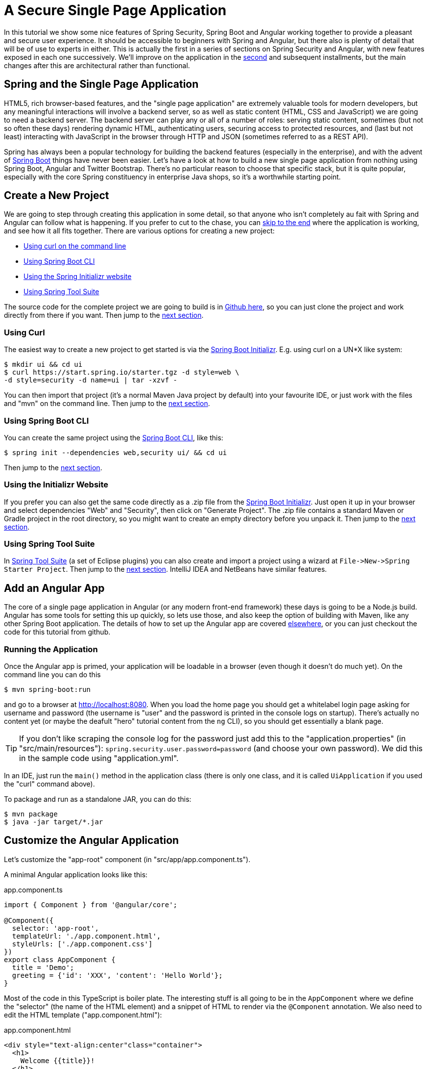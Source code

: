 [[_spring_and_angular_js_a_secure_single_page_application]]
= A Secure Single Page Application

In this tutorial we show some nice features of Spring Security, Spring Boot and Angular working together to provide a pleasant and secure user experience. It should be accessible to beginners with Spring and Angular, but there also is plenty of detail that will be of use to experts in either. This is actually the first in a series of sections on Spring Security and Angular, with new features exposed in each one successively. We'll improve on the application in the <<_the_login_page_angular_js_and_spring_security_part_ii,second>> and subsequent installments, but the main changes after this are architectural rather than functional.

== Spring and the Single Page Application

HTML5, rich browser-based features, and the "single page application" are extremely valuable tools for modern developers, but any meaningful interactions will involve a backend server, so as well as static content (HTML, CSS and JavaScript) we are going to need a backend server. The backend server can play any or all of a number of roles: serving static content, sometimes (but not so often these days) rendering dynamic HTML, authenticating users, securing access to protected resources, and (last but not least) interacting with JavaScript in the browser through HTTP and JSON (sometimes referred to as a REST API).

Spring has always been a popular technology for building the backend features (especially in the enterprise), and with the advent of http://projects.spring.io/spring-boot[Spring Boot] things have never been easier. Let's have a look at how to build a new single page application from nothing using Spring Boot, Angular and Twitter Bootstrap. There's no particular reason to choose that specific stack, but it is quite popular, especially with the core Spring constituency in enterprise Java shops, so it's a worthwhile starting point.

== Create a New Project

We are going to step through creating this application in some detail, so that anyone who isn't completely au fait with Spring and Angular can follow what is happening. If you prefer to cut to the chase, you can link:#how-does-it-work[skip to the end] where the application is working, and see how it all fits together. There are various options for creating a new project:

* link:#using-curl[Using curl on the command line]
* link:#using-spring-boot-cli[Using Spring Boot CLI]
* link:#using-the-initializr-website[Using the Spring Initializr website]
* link:#using-spring-tool-suite[Using Spring Tool Suite]

The source code for the complete project we are going to build is in https://github.com/spring-guides/tut-spring-security-and-angular-js/tree/master/basic[Github here], so you can just clone the project and work directly from there if you want. Then jump to the link:#add-a-home-page[next section].

[[using-curl]]
=== Using Curl

The easiest way to create a new project to get started is via the https://start.spring.io[Spring Boot Initializr]. E.g. using curl on a UN*X like system:

[source]
----
$ mkdir ui && cd ui
$ curl https://start.spring.io/starter.tgz -d style=web \
-d style=security -d name=ui | tar -xzvf -
----

You can then import that project (it's a normal Maven Java project by default) into your favourite IDE, or just work with the files and "mvn" on the command line. Then jump to the link:#add-a-home-page[next section].

[[using-spring-boot-cli]]
=== Using Spring Boot CLI

You can create the same project using the http://docs.spring.io/spring-boot/docs/current/reference/htmlsingle/#getting-started-installing-the-cli[Spring Boot CLI], like this:

[source]
----
$ spring init --dependencies web,security ui/ && cd ui
----

Then jump to the link:#add-a-home-page[next section].

[[using-the-initializr-website]]
=== Using the Initializr Website

If you prefer you can also get the same code directly as a .zip file from the https://start.spring.io[Spring Boot Initializr]. Just open it up in your browser and select dependencies "Web" and "Security", then click on "Generate Project". The .zip file contains a standard Maven or Gradle project in the root directory, so you might want to create an empty directory before you unpack it. Then jump to the link:#add-a-home-page[next section].

[[using-spring-tool-suite]]
=== Using Spring Tool Suite

In http://spring.io/tools/sts[Spring Tool Suite] (a set of Eclipse plugins) you can also create and import a project using a wizard at `File-&gt;New-&gt;Spring Starter Project`. Then jump to the link:#add-a-home-page[next section]. IntelliJ IDEA and NetBeans have similar features.

[[add-a-home-page]]
== Add an Angular App

The core of a single page application in Angular (or any modern front-end framework) these days is going to be a Node.js build. Angular has some tools for setting this up quickly, so lets use those, and also keep the option of building with Maven, like any other Spring Boot application. The details of how to set up the Angular app are covered https://github.com/dsyer/spring-boot-angular[elsewhere], or you can just checkout the code for this tutorial from github.

=== Running the Application

Once the Angular app is primed, your application will be loadable in a browser (even though it doesn't do much yet). On the command line you can do this

[source]
----
$ mvn spring-boot:run
----

and go to a browser at http://localhost:8080[http://localhost:8080]. When you load the home page you should get a whitelabel login page asking for username and password (the username is "user" and the password is printed in the console logs on startup). There's actually no content yet (or maybe the deafult "hero" tutorial content from the `ng` CLI), so you should get essentially a blank page.

TIP: If you don't like scraping the console log for the password just add this to the "application.properties" (in "src/main/resources"): `spring.security.user.password=password` (and choose your own password). We did this in the sample code using "application.yml".

In an IDE, just run the `main()` method in the application class (there is only one class, and it is called `UiApplication` if you used the "curl" command above).

To package and run as a standalone JAR, you can do this:

[source]
----
$ mvn package
$ java -jar target/*.jar
----

== Customize the Angular Application

Let's customize the "app-root" component (in "src/app/app.component.ts").

A minimal Angular application looks like this:

.app.component.ts
[source,javascript]
----
import { Component } from '@angular/core';

@Component({
  selector: 'app-root',
  templateUrl: './app.component.html',
  styleUrls: ['./app.component.css']
})
export class AppComponent {
  title = 'Demo';
  greeting = {'id': 'XXX', 'content': 'Hello World'};
}
----

Most of the code in this TypeScript is boiler plate. The interesting stuff is all going to be in the `AppComponent` where we define the "selector" (the name of the HTML element) and a snippet of HTML to render via the `@Component` annotation. We also need to edit the HTML template ("app.component.html"):

.app.component.html
[source,html]
----
<div style="text-align:center"class="container">
  <h1>
    Welcome {{title}}!
  </h1>
  <div class="container">
    <p>Id: <span>{{greeting.id}}</span></p>
    <p>Message: <span>{{greeting.content}}!</span></p>
  </div>
</div>
----

If you added those files under "src/app" and rebuilt your app it should now be secure and functional, and it will say "Hello World!". The `greeting` is rendered by Angular in the HTML using the handlebar placeholders, `{{greeting.id}}` and `{{greeting.content}}`.

[[dynamic-content]]
== Adding Dynamic Content

So far we have an application with a greeting that is hard coded. That's useful for learning how things fit together, but really we expect content to come from a backend server, so let's create an HTTP endpoint that we can use to grab a greeting. In your https://github.com/spring-guides/tut-spring-security-and-angular-js/blob/master/basic/src/main/java/demo/UiApplication.java[application class] (in "src/main/java/demo"), add the `@RestController` annotation and define a new `@RequestMapping`:

.UiApplication.java
[source,java]
----
@SpringBootApplication
@RestController
public class UiApplication {

  @RequestMapping("/resource")
  public Map<String,Object> home() {
    Map<String,Object> model = new HashMap<String,Object>();
    model.put("id", UUID.randomUUID().toString());
    model.put("content", "Hello World");
    return model;
  }

  public static void main(String[] args) {
    SpringApplication.run(UiApplication.class, args);
  }

}
----

NOTE: Depending on the way you created your new project it might not be called `UiApplication`.

Run that application and try to curl the "/resource" endpoint and you will find that it is secure by default:

[source]
----
$ curl localhost:8080/resource
{"timestamp":1420442772928,"status":401,"error":"Unauthorized","message":"Full authentication is required to access this resource","path":"/resource"}
----

=== HTTP Basic Authentication

The curl command above returned a 401 response because the user agent was detected and Spring Security assumed that was a better response than a 302 redirect to the login page. We don't actually want the login page for our app. We could replace it with a nicer looking one, and we will be doing that later in the tutorial. For now, we want to just use HTTP Basic authentication, so we need to override the default Spring Security configuration. To do this we can add a `WebSecurityConfigurer` to the context and Spring Boot will back off doing what it did out of the box. For example the main application class itself can be a security configurer:

.UiApplication.java
[source,java]
----
@SpringBootApplication
@RestController
public class UiApplication extends WebSecurityConfigurerAdapter {

	@Override
	protected void configure(HttpSecurity http) throws Exception {
		http.authorizeRequests().anyRequest().authenticated().and().httpBasic();
	}

    ...

}
----

=== Loading a Dynamic Resource from Angular

So let's grab that message in the browser. Modify the `AppComponent` to load the protected resource using XHR:

.app.component.ts
[source,javascript]
----
import { Component } from '@angular/core';
import { HttpClient } from '@angular/common/http';

@Component({
  selector: 'app-root',
  templateUrl: './app.component.html',
  styleUrls: ['./app.component.css']
})
export class AppComponent {
  title = 'Demo';
  greeting = {};
  constructor(private http: HttpClient) {
    http.get('resource').subscribe(data => this.greeting = data);
  }
}
----

We injected an https://angular.io/guide/http[`http` service], which is provided by Angular through the `http` module, and used it to GET our resource. Angular passes us the response and we pull out JSON and assign it to the greeting.

To enable the dependency injection of the `http` service into our custom component, we need to declare it in the `AppModule` that includes the component (it's just one more line in the `imports` compared to the initial draft):

.app.module.ts
[source,javascript]
----
import { BrowserModule } from '@angular/platform-browser';
import { NgModule } from '@angular/core';

import { AppComponent } from './app.component';
import { HttpClientModule } from '@angular/common/http';

@NgModule({
  declarations: [
    AppComponent
  ],
  imports: [
    BrowserModule,
    HttpClientModule
  ],
  providers: [],
  bootstrap: [AppComponent]
})
export class AppModule { }
----

Run the application again (or just reload the home page in the browser), and you will see the dynamic message with its unique ID. So, even though the resource is protected and you can't curl it directly, the browser was able to access the content. We have a secure single page application in less than a hundred lines of code!

NOTE: You might need to force your browser to reload the static resources after you change them. In Chrome (and Firefox with a plugin) you can use "developer tools" (F12), and that might be enough. Or you might have to use CTRL+F5.

[[how-does-it-work]]
== How Does it Work?

The interactions between the browser and the backend can be seen in your browser if you use some developer tools (usually F12 opens this up, works in Chrome by default, may require a plugin in Firefox). Here's a summary:

|===
|Verb |Path |Status |Response

|GET |/ |401 |Browser prompts for authentication
|GET |/ |200 |index.html
|GET |/*.js |200 |Loads of third assets from angular
|GET |/main.bundle.js |200 |Application logic
|GET |/resource |200 |JSON greeting
|===

You might not see the 401 because the browser treats the home page load as a single interaction, and you might see 2 requests for "/resource" because there is a http://en.wikipedia.org/wiki/Cross-origin_resource_sharing[CORS] negotiation.

Look more closely at the requests and you will see that all of them have an "Authorization" header, something like this:

[source]
----
Authorization: Basic dXNlcjpwYXNzd29yZA==
----

The browser is sending the username and password with every request (so remember to use HTTPS exclusively in production). There's nothing "Angular" about that, so it works with your JavaScript framework or non-framework of choice.

=== What's Wrong with That?

On the face of it, it seems like we did a pretty good job, it's concise, easy to implement, all our data are secured by a secret password, and it would still work if we changed the front end or backend technologies. But there are some issues.

* Basic authentication is restricted to username and password authentication.

* The authentication UI is ubiquitous but ugly (browser dialog).

* There is no protection from http://en.wikipedia.org/wiki/Cross-site_request_forgery[Cross Site Request Forgery] (CSRF).

CSRF isn't really an issue with our application as it stands since it only needs to GET the backend resources (i.e. no state is changed in the server). As soon as you have a POST, PUT or DELETE in your application it simply isn't secure any more by any reasonable modern measure.

In the <<_the_login_page_angular_js_and_spring_security_part_ii,next section in this series>> we will extend the application to use form-based authentication, which is a lot more flexible than HTTP Basic. Once we have a form we will need CSRF protection, and both Spring Security and Angular have some nice out-of-the box features to help with this. Spoiler: we are going to need to use the `HttpSession`.
